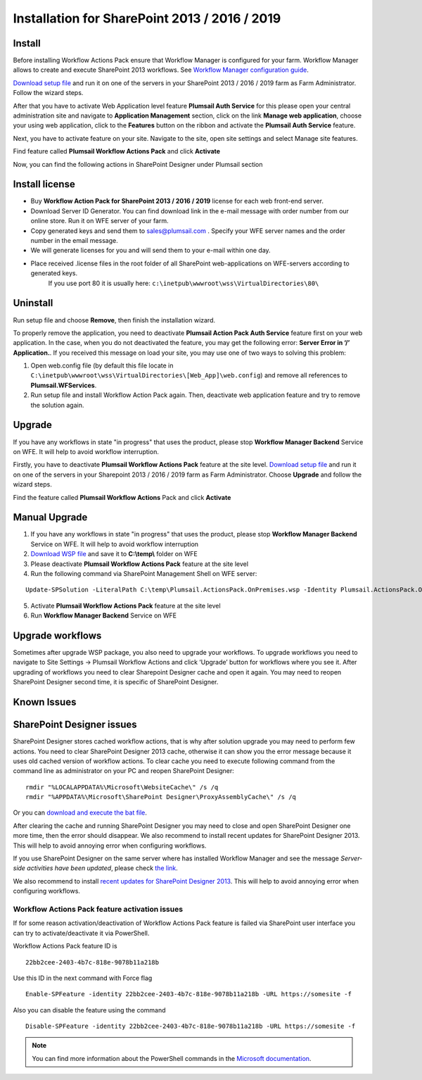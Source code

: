 Installation for SharePoint 2013 / 2016 / 2019
==============================================

Install
-------

Before installing Workflow Actions Pack ensure that Workflow Manager is configured for your farm. Workflow Manager allows to create and execute SharePoint 2013 workflows. See `Workflow Manager configuration guide <http://technet.microsoft.com/en-us/library/jj658588(v=office.15).aspx>`_.


`Download setup file </workflow-actions-pack/download/>`_ and run it on one of the servers in your SharePoint 2013 / 2016 / 2019 farm as Farm Administrator. Follow the wizard steps.


After that you have to activate Web Application level feature **Plumsail Auth Service** for this please open your central administration site and navigate to **Application Management** section, click on the link **Manage web application**, choose your using web application, click to the **Features** button on the ribbon and activate the **Plumsail Auth Service** feature.
    
.. image:: ../_static/img/siteadm_appmng_mngwebapp.png
   :alt: SharePoint Application Management

Next, you have to activate feature on your site. Navigate to the site, open site settings and select Manage site features.

.. image:: ../_static/img/wfpack_6.-managesitefeatures.png
   :alt: SharePoint Manage Site features

Find feature called **Plumsail Workflow Actions Pack** and click **Activate**

.. image:: ../_static/img/wfpack_7.activatefeature.png
   :alt: SharePoint Activate Feature

Now, you can find the following actions in SharePoint Designer under Plumsail section

.. image:: ../_static/img/wfpack_8.checkinspd.png
   :alt: SharePoint Designer new Actions

Install license
---------------

* Buy **Workflow Action Pack for SharePoint 2013 / 2016 / 2019** license for each web front-end server.
* Download Server ID Generator. You can find download link in the e-mail message with order number from our online store. Run it on WFE server of your farm.
* Copy generated keys and send them to `sales@plumsail.com <sales@plumsail.com>`_ . Specify your WFE server names and the order number in the email message.
* We will generate licenses for you and will send them to your e-mail within one day.
* Place received .license files in the root folder of all SharePoint web-applications on WFE-servers according to generated keys. 
	If you use port 80 it is usually here: ``c:\inetpub\wwwroot\wss\VirtualDirectories\80\``


Uninstall
---------

Run setup file and choose **Remove**, then finish the installation wizard.

.. image:: ../_static/img/removewfactivitypack.png
   :alt: RemoveWFActivityPack

\

To properly remove the application, you need to deactivate **Plumsail Action Pack Auth Service** feature first on your web application. In the case, when you do not deactivated the feature, you may get the following error: **Server Error in ‘/’ Application.**. If you received this message on load your site, you may use one of two ways to solving this problem:

1. Open web.config file (by default this file locate in ``C:\inetpub\wwwroot\wss\VirtualDirectories\[Web_App]\web.config``) and remove all references to **Plumsail.WFServices**.
2. Run setup file and install Workflow Action Pack again. Then, deactivate web application feature and try to remove the solution again.


Upgrade
-------

If you have any workflows in state "in progress" that uses the product, please stop **Workflow Manager Backend** Service on WFE. It will help to avoid workflow interruption.  

Firstly, you have to deactivate **Plumsail Workflow Actions Pack** feature at the site level.
`Download setup file </workflow-actions-pack/download/>`_ and run it on one of the servers in your Sharepoint 2013 / 2016 / 2019 farm as Farm Administrator. Choose **Upgrade** and follow the wizard steps.

.. image:: ../_static/img/upgradewfactivitypack.png
   :alt: Upgrade workflow actions pack

Find the feature called **Plumsail Workflow Actions** Pack and click **Activate**

.. image:: ../_static/img/wfpack_7.activatefeature.png
   :alt: SharePoint Activate Feature


Manual Upgrade
--------------
1. If you have any workflows in state "in progress" that uses the product, please stop **Workflow Manager Backend** Service on WFE. It will help to avoid workflow interruption
2. `Download WSP file </workflow-actions-pack/download/>`_ and save it to **C:\\temp\\** folder on WFE
3. Please deactivate **Plumsail Workflow Actions Pack** feature at the site level
4. Run the following command via SharePoint Management Shell on WFE server:

::

   Update-SPSolution -LiteralPath C:\temp\Plumsail.ActionsPack.OnPremises.wsp -Identity Plumsail.ActionsPack.OnPremises.wsp -GACDeployment -Verbose

5. Activate **Plumsail Workflow Actions Pack** feature at the site level
6. Run **Workflow Manager Backend** Service on WFE


Upgrade workflows
-----------------

Sometimes after upgrade WSP package, you also need to upgrade your workflows. 
To upgrade workflows you need to navigate to Site Settings -> Plumsail Workflow Actions and click ‘Upgrade’ button for workflows where you see it. After upgrading of workflows you need to clear Sharepoint Designer cache and open it again. You may need to reopen SharePoint Designer second time, it is specific of SharePoint Designer.

.. image:: ../_static/img/wfpack_upgrade1.png
   :alt: SharePoint upgrade workflows step 1


Known Issues
------------

SharePoint Designer issues
--------------------------

SharePoint Designer stores cached workflow actions, that is why after solution upgrade you may need to perform few actions.
You need to clear SharePoint Designer 2013 cache, otherwise it can show you the error message because it uses old cached version of workflow actions. To clear cache you need to execute following command from the command line as administrator on your PC and reopen SharePoint Designer:

::

   rmdir "%LOCALAPPDATA%\Microsoft\WebsiteCache\" /s /q
   rmdir "%APPDATA%\Microsoft\SharePoint Designer\ProxyAssemblyCache\" /s /q

Or you can `download and execute the bat file </downloads/WFActionsPack/ClearSPDesignerCache.bat>`_.

After clearing the cache and running SharePoint Designer you may need to close and open SharePoint Designer one more time, then the error should disappear.
We also recommend to install recent updates for SharePoint Designer 2013. This will help to avoid annoying error when configuring workflows.

If you use SharePoint Designer on the same server where has installed Workflow Manager and see the message *Server-side activities have been updated*, please check `the link <http://www.jrjlee.com/2014/10/server-side-activities-have-been-updated.html>`_.

We also recommend to install `recent updates for SharePoint Designer 2013 <../other/recommended-sharepoint-designer-updates.html>`_. This will help to avoid annoying error when configuring workflows.

Workflow Actions Pack feature activation issues
~~~~~~~~~~~~~~~~~~~~~~~~~~~~~~~~~~~~~~~~~~~~~~~
If for some reason activation/deactivation of Workflow Actions Pack feature is failed via SharePoint user interface you can try to activate/deactivate it via PowerShell.

Workflow Actions Pack feature ID is 

::

  22bb2cee-2403-4b7c-818e-9078b11a218b

Use this ID in the next command with Force flag

::

   Enable-SPFeature -identity 22bb2cee-2403-4b7c-818e-9078b11a218b -URL https://somesite -f

Also you can disable the feature using the command

::

   Disable-SPFeature -identity 22bb2cee-2403-4b7c-818e-9078b11a218b -URL https://somesite -f

.. note::
   
   You can find more information about the PowerShell commands in the `Microsoft documentation <https://docs.microsoft.com/en-gb/powershell/module/sharepoint-server/enable-spfeature?view=sharepoint-ps>`_.

